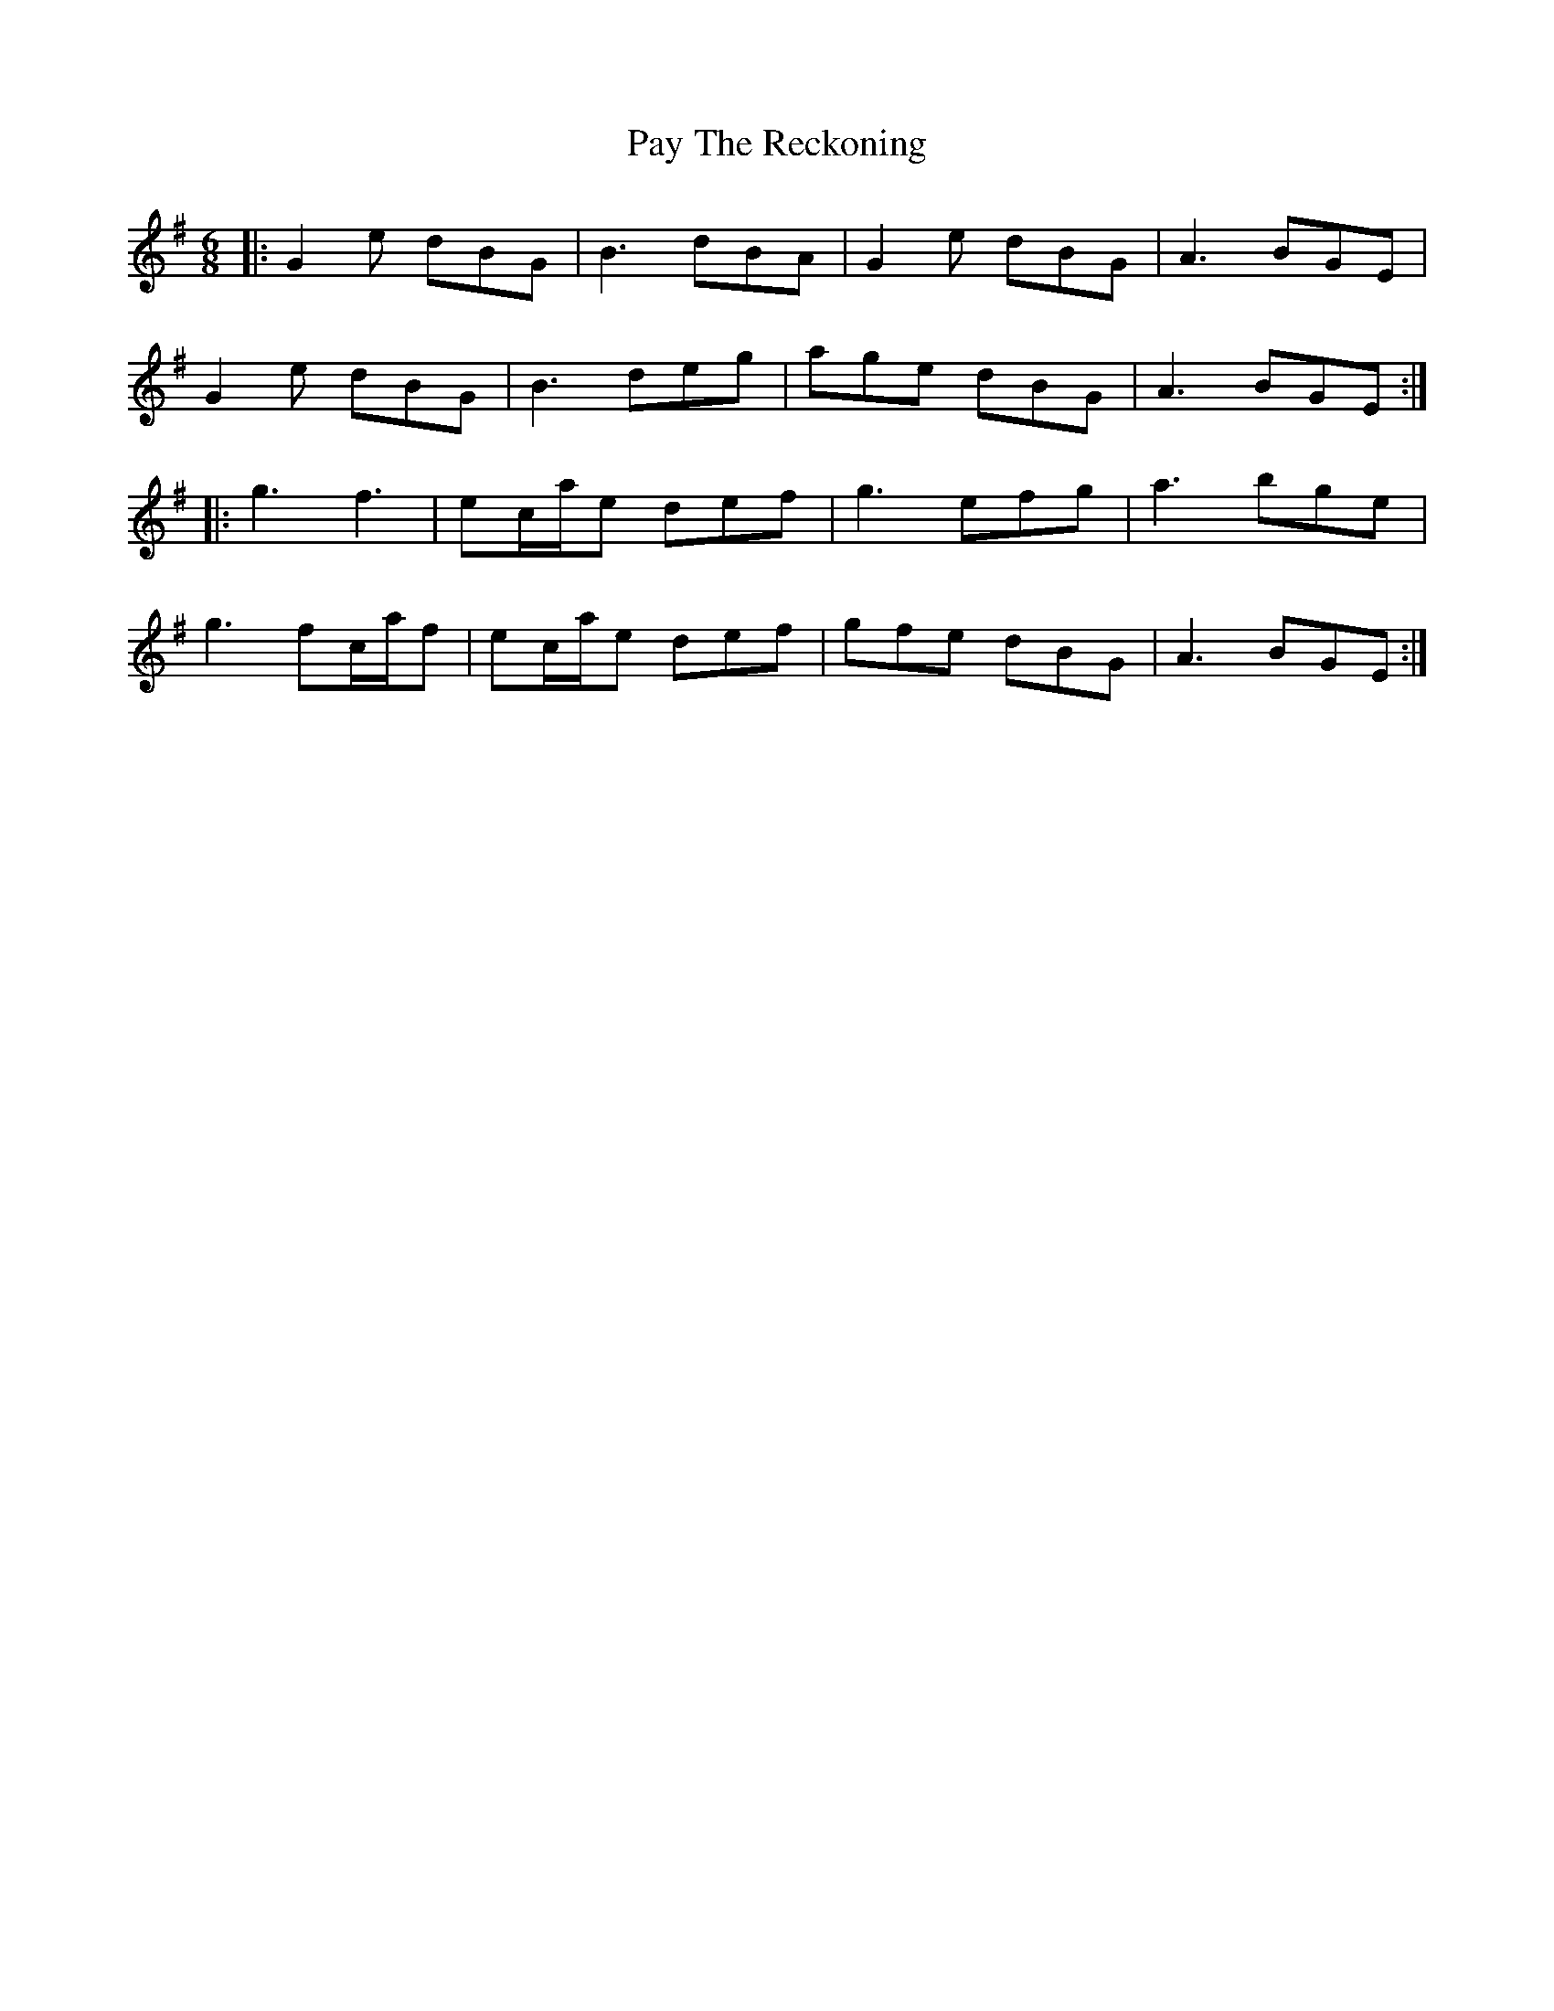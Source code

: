 X: 31873
T: Pay The Reckoning
R: jig
M: 6/8
K: Gmajor
|:G2e dBG|B3 dBA|G2e dBG|A3 BGE|
G2e dBG|B3 deg|age dBG|A3 BGE:|
|:g3 f3|ec/a/e def|g3 efg|a3 bge|
g3 fc/a/f|ec/a/e def|gfe dBG|A3 BGE:|

